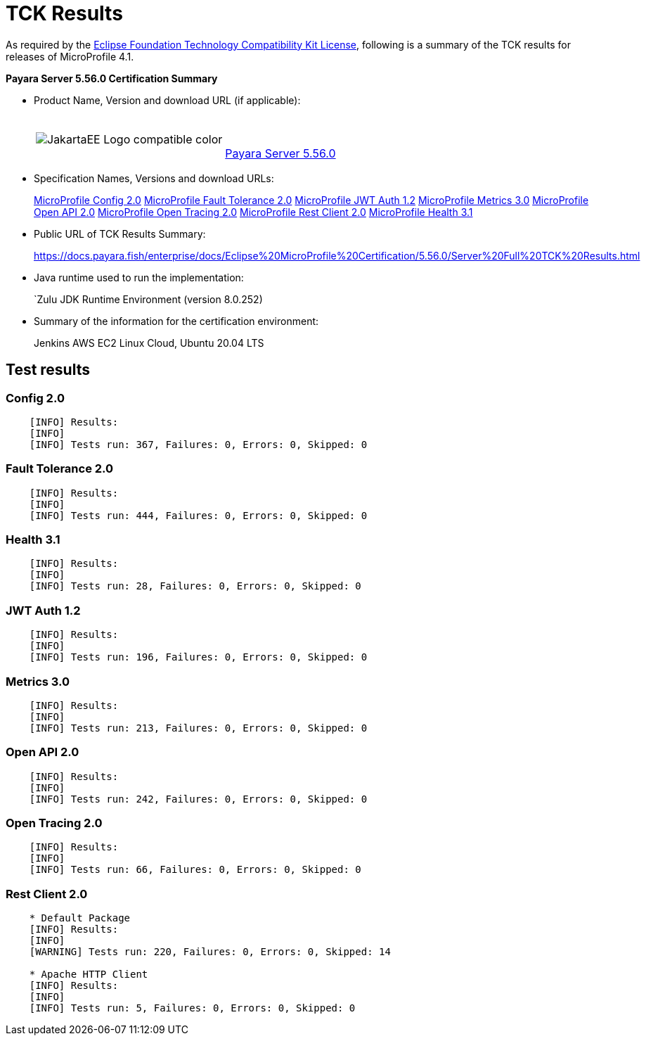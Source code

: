 [[tck-results]]
= TCK Results

As required by the https://www.eclipse.org/legal/tck.php[Eclipse Foundation Technology Compatibility Kit License], following is a summary of the TCK results for releases of MicroProfile 4.1.

**Payara Server 5.56.0 Certification Summary**

- Product Name, Version and download URL (if applicable):
+
[cols="1,2",grid=none,frame=none]
|===
|image:JakartaEE_Logo_compatible-color.png[]
|
{empty} +
{empty} +
https://www.payara.fish/page/payara-enterprise-downloads/[Payara Server 5.56.0]
|===

- Specification Names, Versions and download URLs:
+
https://download.eclipse.org/microprofile/microprofile-config-2.0/microprofile-config-spec-2.0.html/[MicroProfile Config 2.0]
https://download.eclipse.org/microprofile/microprofile-fault-tolerance-2.0/microprofile-fault-tolerance-spec-2.0.html/[MicroProfile Fault Tolerance 2.0]
https://download.eclipse.org/microprofile/microprofile-jwt-auth-1.2/microprofile-jwt-auth-spec-1.2.html/[MicroProfile JWT Auth 1.2]
https://download.eclipse.org/microprofile/microprofile-metrics-3.0/microprofile-metrics-spec-3.0.html/[MicroProfile Metrics 3.0]
https://download.eclipse.org/microprofile/microprofile-open-api-2.0/microprofile-open-api-spec-2.0.html/[MicroProfile Open API 2.0]
https://download.eclipse.org/microprofile/microprofile-open-tracing-2.0/microprofile-open-tracing-spec-2.0.html/[MicroProfile Open Tracing 2.0]
https://download.eclipse.org/microprofile/microprofile-rest-client-2.0/microprofile-rest-client-spec-2.0.html/[MicroProfile Rest Client 2.0]
https://download.eclipse.org/microprofile/microprofile-health-3.1/microprofile-health-spec-3.1.html/[MicroProfile Health 3.1]

- Public URL of TCK Results Summary:
+
https://docs.payara.fish/enterprise/docs/Eclipse%20MicroProfile%20Certification/5.56.0/Server%20Full%20TCK%20Results.html


- Java runtime used to run the implementation:
+
`Zulu JDK Runtime Environment (version 8.0.252)
- Summary of the information for the certification environment:
+
Jenkins AWS EC2 Linux Cloud, Ubuntu 20.04 LTS +

== Test results

### Config 2.0
```
    [INFO] Results:
    [INFO]
    [INFO] Tests run: 367, Failures: 0, Errors: 0, Skipped: 0
```

### Fault Tolerance 2.0
```
    [INFO] Results:
    [INFO]
    [INFO] Tests run: 444, Failures: 0, Errors: 0, Skipped: 0
```

### Health 3.1
```
    [INFO] Results:
    [INFO]
    [INFO] Tests run: 28, Failures: 0, Errors: 0, Skipped: 0
```

### JWT Auth 1.2
```
    [INFO] Results:
    [INFO]
    [INFO] Tests run: 196, Failures: 0, Errors: 0, Skipped: 0
```

### Metrics 3.0
```
    [INFO] Results:
    [INFO]
    [INFO] Tests run: 213, Failures: 0, Errors: 0, Skipped: 0
```

### Open API 2.0
```
    [INFO] Results:
    [INFO]
    [INFO] Tests run: 242, Failures: 0, Errors: 0, Skipped: 0
```

### Open Tracing 2.0
```
    [INFO] Results:
    [INFO]
    [INFO] Tests run: 66, Failures: 0, Errors: 0, Skipped: 0
```

### Rest Client 2.0
```
    * Default Package
    [INFO] Results:
    [INFO]
    [WARNING] Tests run: 220, Failures: 0, Errors: 0, Skipped: 14

    * Apache HTTP Client
    [INFO] Results:
    [INFO]
    [INFO] Tests run: 5, Failures: 0, Errors: 0, Skipped: 0
```
